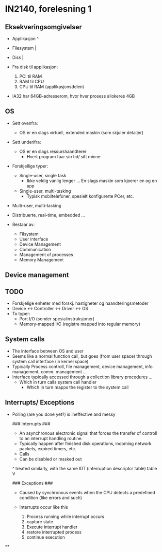 * IN2140, forelesning 1
** Eksekveringsomgivelser
 - Applikasjon  ^
 - Filesystem   |
 - Disk         |

 - Fra disk til applikasjon:
   1. PCI til RAM
   2. RAM til CPU
   3. CPU til RAM (applikasjonsdelen)
 - IA32 har 64GB-adresserom, hvor hver prosess allokeres 4GB

** OS
 - Sett ovenfra:
   + OS er en slags virtuell, extended maskin (som skjuler detaljer)
 - Sett underifra:
   + OS er en slags ressurshaandterer
     * Hvert program faar sin tid/ sitt minne

 - Forskjellige typer:
   + Single-user, single task
     * Ikke veldig vanlig lenger ... En slags maskin som kjoerer en og en app
   + Single-user, multi-tasking
     * Typisk mobiltelefoner, spesielt konfigurerte PCer, etc.
 - Multi-user, multi-tasking

 - Distribuerte, real-time, embedded ...

 - Bestaar av:
   + Filsystem
   + User Interface
   + Device Management
   + Communication
   + Management of processes
   + Memory Management
** Device management
** 
** TODO 
 - Forskjelige enheter med forskj. hastigheter og haandteringsmetoder
 - Device <-> Controller <-> Driver <-> OS
 - To typer:
   + Port I/O (sender spesialinstruksjoner)
   + Memory-mapped I/O (registre mapped into regular memory)
** System calls
 - The interface between OS and user
 - Seems like a normal function call, but goes (from user space) through system call interface (in kernel space)
 - Typically Process controll, file management, device management, info. management, comm. management ...
 - Interface typically accessed through a collection library procedures ...
   + Which in turn calls system call handler
     * Which in turn mapps the register to the system call
** Interrupts/ Exceptions
 - Polling (are you done yet?) is ineffective and messy

   ### Interrupts ###
   - An asynchronous electronic signal that forces the transfer of controll to an interrupt handling routine.
   - Typically happen after finished disk operations, incoming network packets, expired timers, etc.
   - Calls
   - Can be disabled or masked out

   ^  treated similarly, with the same IDT (interruption descriptor table) table  V 

   ### Exceptions ###
   - Caused by synchronous events when the CPU detects a predefined condition (like errors and such)

   - Interrupts occur like this
     1. Process running while interrupt occurs
     2. capture state
     3. Execute interrupt handler
     4. restore interrupted process
     5. continue execution
**
** 
** 
** 
